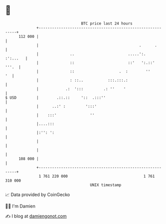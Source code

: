 * 👋

#+begin_example
                                     BTC price last 24 hours                    
                 +------------------------------------------------------------+ 
         112 000 |                                                            | 
                 |                                             .      .       | 
                 |              ..                        .....':.   :':...   | 
                 |              ::                        ::'   ':.::'  '''.  | 
                 |              ::                    .  :        ''       '  | 
                 |              : ::..           :::.:::.:                    | 
                 |            .:  ':::         .: ''    '                     | 
   $ USD         |        .::.::     '::  .:::''                              | 
                 |      ..:' :         ':::'                                  | 
                 |    :::'               ''                                   | 
                 |....:::                                                     | 
                 |:'': ':                                                     | 
                 |                                                            | 
                 |                                                            | 
         108 000 |                                                            | 
                 +------------------------------------------------------------+ 
                  1 761 220 000                                  1 761 310 000  
                                         UNIX timestamp                         
#+end_example
📈 Data provided by CoinGecko

🧑‍💻 I'm Damien

✍️ I blog at [[https://www.damiengonot.com][damiengonot.com]]
